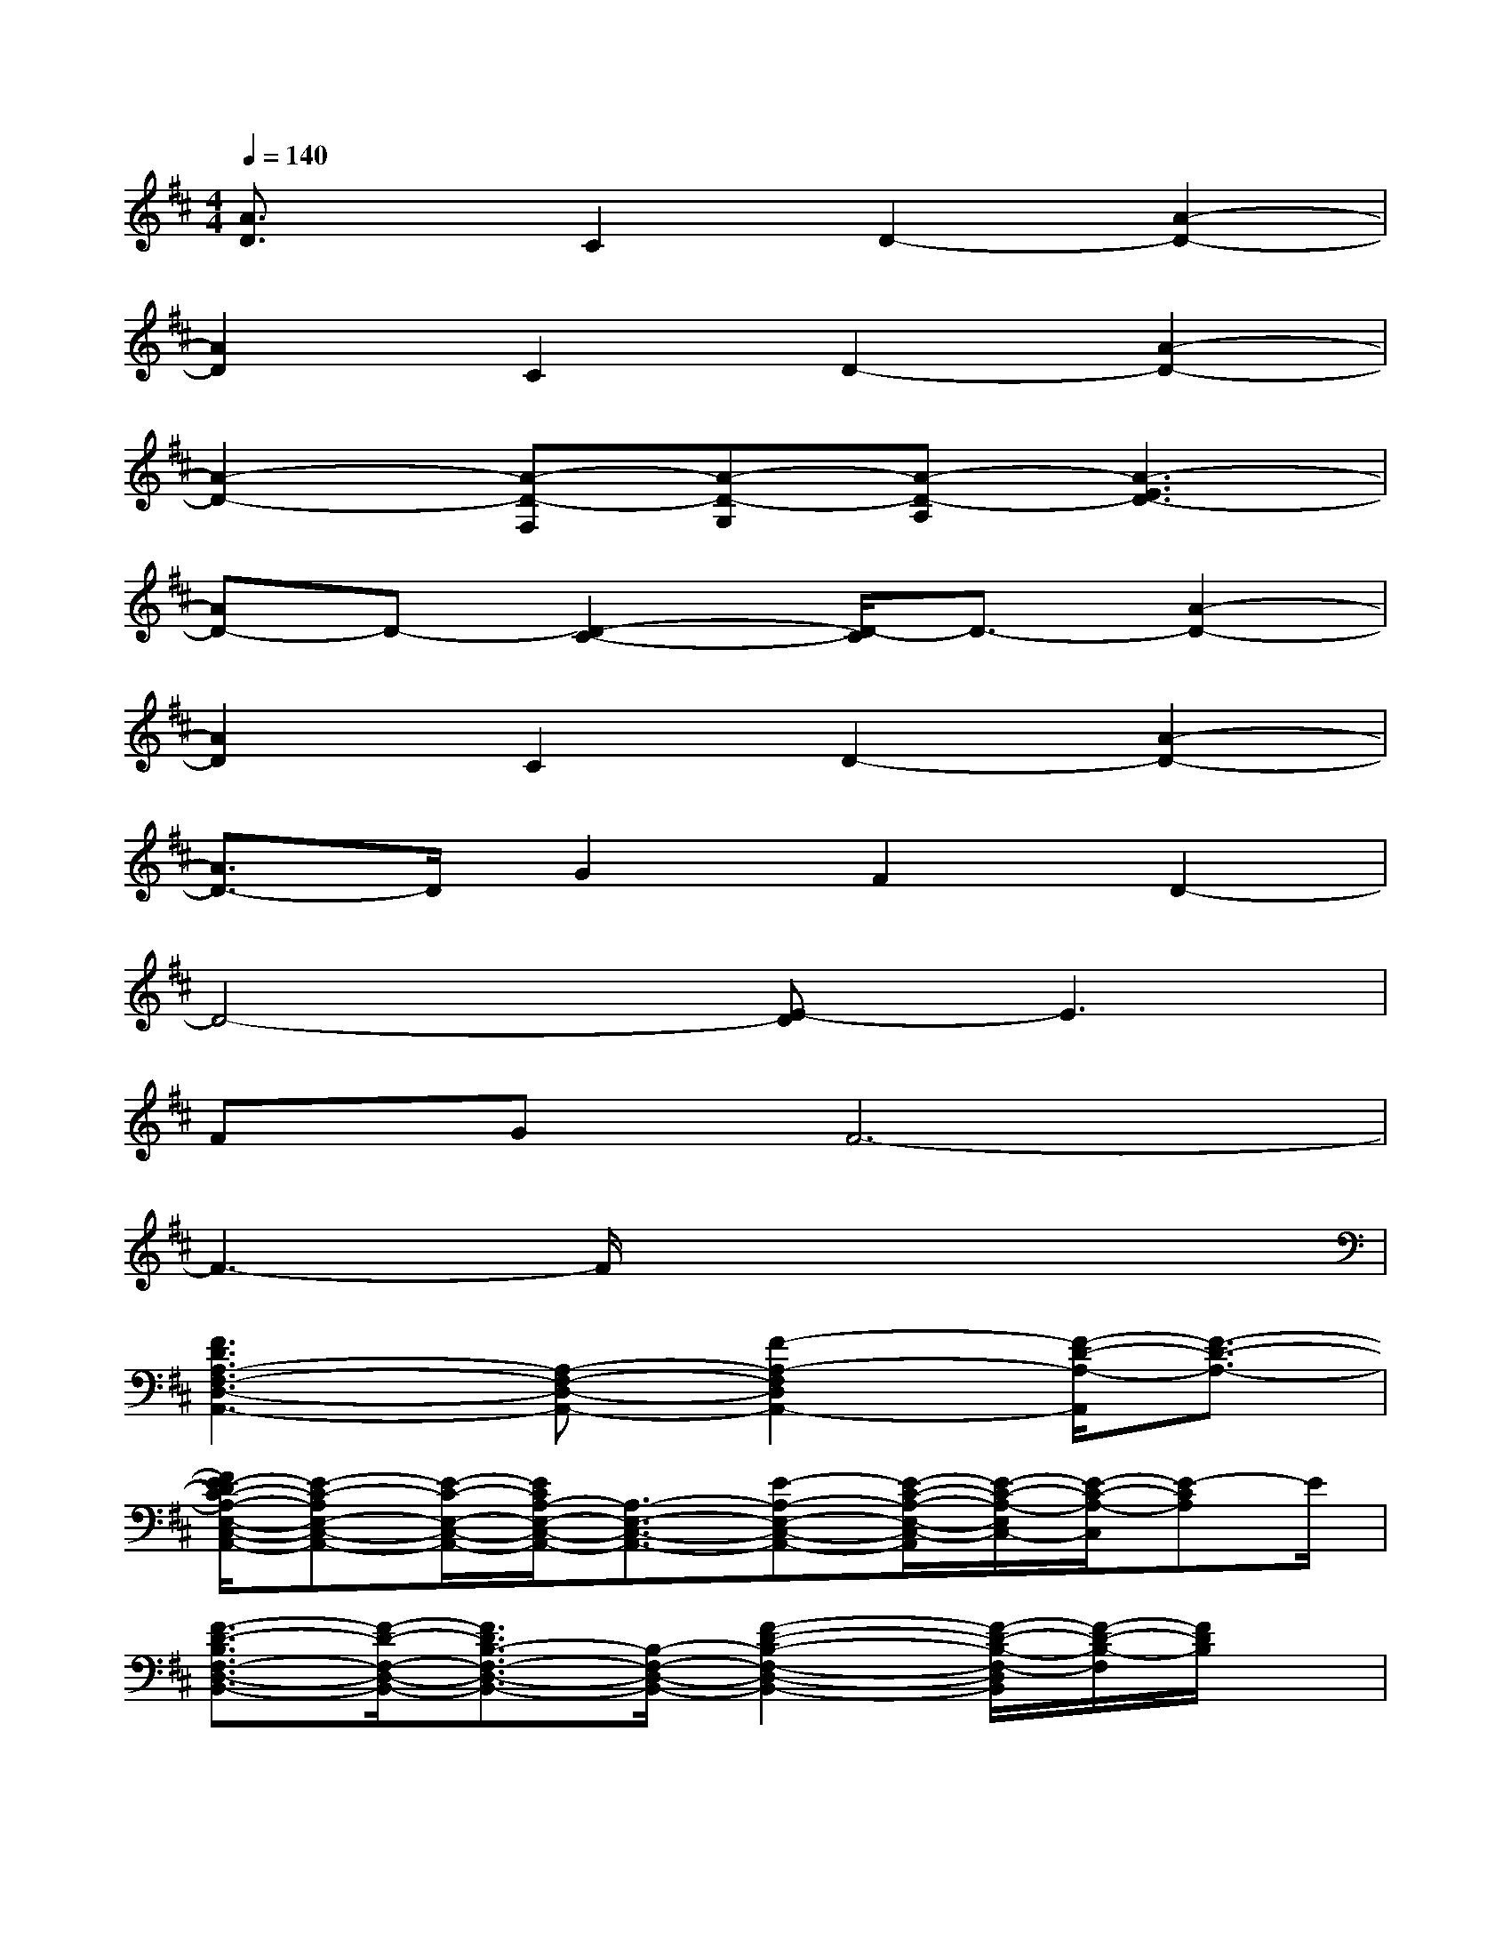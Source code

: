 X:1
T:
M:4/4
L:1/8
Q:1/4=140
K:D%2sharps
V:1
[A3/2D3/2]x/2C2D2-[A2-D2-]|
[A2D2]C2D2-[A2-D2-]|
[A2-D2-][A-D-F,][A-D-G,][A-D-A,][A3-E3D3-]|
[AD-]D-[D2-C2-][D/2-C/2]D3/2-[A2-D2-]|
[A2D2]C2D2-[A2-D2-]|
[A3/2D3/2-]D/2G2F2D2-|
D4-[E-D]E3|
FGF6-|
F3-F/2x4x/2|
[F3D3A,3-F,3-D,3-A,,3-][A,-F,-D,-A,,-][F2-A,2-F,2D,2A,,2-][F/2-D/2-A,/2-A,,/2][F3/2-D3/2-A,3/2-]|
[F/2E/2-D/2C/2-A,/2-E,/2-C,/2-A,,/2-][E-C-A,E,-C,-A,,-][E/2-C/2-E,/2-C,/2-A,,/2-][E/2C/2A,/2-E,/2-C,/2-A,,/2-][A,3/2-E,3/2-C,3/2-A,,3/2-][E-A,-E,-C,-A,,-][E/2-C/2-A,/2-E,/2-C,/2-A,,/2][E/2-C/2-A,/2-E,/2C,/2-][E/2-C/2-A,/2-C,/2][E-CA,]E/2|
[F3/2-D3/2-B,3/2F,3/2-D,3/2-B,,3/2-][F/2-D/2-F,/2-D,/2-B,,/2-][F3/2D3/2B,3/2-F,3/2-D,3/2-B,,3/2-][B,/2-F,/2-D,/2-B,,/2-][F2-D2-B,2-F,2-D,2-B,,2-][F/2-D/2-B,/2-F,/2-D,/2B,,/2][F/2-D/2-B,/2-F,/2][F/2D/2B,/2]x/2|
[F2-C2-A,2-F,2-C,2-A,,2-][F/2C/2-A,/2-F,/2-C,/2-A,,/2-][C/2A,/2-F,/2-C,/2-A,,/2-][A,-F,-C,-A,,-][F-A,-F,-C,-A,,-][F-C-A,-F,C,A,,][F3/2-C3/2-A,3/2][F/2D/2-C/2]|
[G2-D2-B,2G,2-D,2-B,,2-][GD-B,-G,-D,-B,,-][D/2B,/2-G,/2-D,/2-B,,/2-][B,/2-G,/2-D,/2-B,,/2-][G-B,-G,-D,-B,,-][G-D-B,-G,D,B,,][G3/2D3/2-B,3/2]D/2-|
[F3D3-A,3-F,3-D,3-A,,3-][D/2A,/2-F,/2-D,/2-A,,/2-][A,/2-F,/2-D,/2-A,,/2-][F2-D2-A,2-F,2D,2A,,2][FD-A,-][D/2A,/2-]A,/2-|
[E3-C3-A,3-E,3-C,3-A,,3-][E/2C/2A,/2-E,/2-C,/2-A,,/2-][A,/2-E,/2-C,/2-A,,/2-][E3-C3-A,3-E,3-C,3-A,,3-][E/2C/2-A,/2-E,/2-C,/2-A,,/2][C/2A,/2E,/2C,/2]